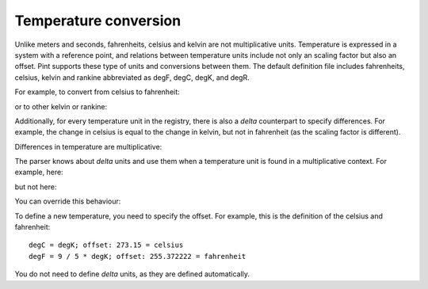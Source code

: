 .. _nonmult:


Temperature conversion
======================

Unlike meters and seconds, fahrenheits, celsius and kelvin are not
multiplicative units. Temperature is expressed in a system with a
reference point, and relations between temperature units include
not only an scaling factor but also an offset. Pint supports these
type of units and conversions between them. The default definition
file includes fahrenheits, celsius, kelvin and rankine abbreviated
as degF, degC, degK, and degR.

For example, to convert from celsius to fahrenheit:

.. testsetup:: *

   from pint import UnitRegistry
   ureg = UnitRegistry()
   Q_ = ureg.Quantity

.. doctest::

   >>> from pint import UnitRegistry
   >>> ureg = UnitRegistry()
   >>> home = 25.4 * ureg.degC
   >>> print(home.to('degF'))
   77.7200004 degF

or to other kelvin or rankine:

.. doctest::

    >>> print(home.to('degK'))
    298.55 degK
    >>> print(home.to('degR'))
    537.39 degR

Additionally, for every temperature unit in the registry,
there is also a *delta* counterpart to specify differences.
For example, the change in celsius is equal to the change
in kelvin, but not in fahrenheit (as the scaling factor
is different).

.. doctest::

   >>> increase = 12.3 * ureg.delta_degC
   >>> print(increase.to(ureg.delta_degK))
   12.3 delta_degK
   >>> print(increase.to(ureg.delta_degF))
   6.83333333333 delta_degF

..
    Subtraction of two temperatures also yields a *delta* unit.

    .. doctest::

        >>> 25.4 * ureg.degC - 10. * ureg.degC
        15.4 delta_degC

Differences in temperature are multiplicative:

.. doctest::

    >>> speed = 60. * ureg.delta_degC / ureg.min
    >>> print(speed.to('delta_degC/second'))
    1.0 delta_degC / second

The parser knows about *delta* units and use them when a temperature unit
is found in a multiplicative context. For example, here:

.. doctest::

    >>> print(ureg.parse_units('degC/meter'))
    delta_degC / meter

but not here:

.. doctest::

    >>> print(ureg.parse_units('degC'))
    degC

You can override this behaviour:

.. doctest::

    >>> print(ureg.parse_units('degC/meter', to_delta=False))
    degC / meter


To define a new temperature, you need to specify the offset. For example,
this is the definition of the celsius and fahrenheit::

    degC = degK; offset: 273.15 = celsius
    degF = 9 / 5 * degK; offset: 255.372222 = fahrenheit

You do not need to define *delta* units, as they are defined automatically.

